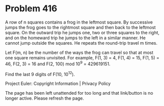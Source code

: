*   Problem 416

   A row of n squares contains a frog in the leftmost square. By successive
   jumps the frog goes to the rightmost square and then back to the leftmost
   square. On the outward trip he jumps one, two or three squares to the
   right, and on the homeward trip he jumps to the left in a similar manner.
   He cannot jump outside the squares. He repeats the round-trip travel m
   times.

   Let F(m, n) be the number of the ways the frog can travel so that at most
   one square remains unvisited.
   For example, F(1, 3) = 4, F(1, 4) = 15, F(1, 5) = 46, F(2, 3) = 16 and
   F(2, 100) mod 10^9 = 429619151.

   Find the last 9 digits of F(10, 10^12).

   Project Euler: Copyright Information | Privacy Policy

   The page has been left unattended for too long and that link/button is no
   longer active. Please refresh the page.
